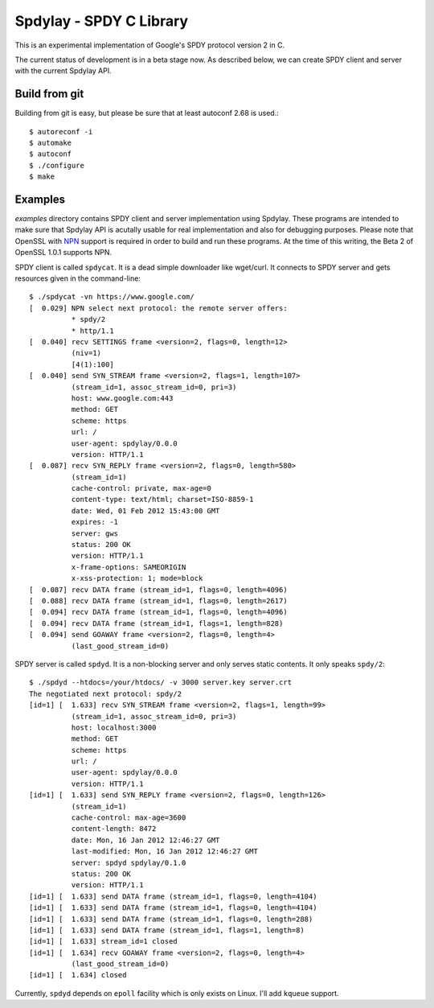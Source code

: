 Spdylay - SPDY C Library
========================

This is an experimental implementation of Google's SPDY protocol
version 2 in C.

The current status of development is in a beta stage now. As described
below, we can create SPDY client and server with the current Spdylay
API.

Build from git
--------------

Building from git is easy, but please be sure that at least autoconf 2.68 is
used.::

    $ autoreconf -i
    $ automake
    $ autoconf
    $ ./configure
    $ make

Examples
--------

*examples* directory contains SPDY client and server implementation
using Spdylay. These programs are intended to make sure that Spdylay
API is acutally usable for real implementation and also for debugging
purposes. Please note that OpenSSL with `NPN
<http://technotes.googlecode.com/git/nextprotoneg.html>`_ support is
required in order to build and run these programs.  At the time of
this writing, the Beta 2 of OpenSSL 1.0.1 supports NPN.

SPDY client is called ``spdycat``. It is a dead simple downloader like
wget/curl. It connects to SPDY server and gets resources given in the
command-line::

    $ ./spdycat -vn https://www.google.com/
    [  0.029] NPN select next protocol: the remote server offers:
              * spdy/2
              * http/1.1
    [  0.040] recv SETTINGS frame <version=2, flags=0, length=12>
              (niv=1)
              [4(1):100]
    [  0.040] send SYN_STREAM frame <version=2, flags=1, length=107>
              (stream_id=1, assoc_stream_id=0, pri=3)
              host: www.google.com:443
              method: GET
              scheme: https
              url: /
              user-agent: spdylay/0.0.0
              version: HTTP/1.1
    [  0.087] recv SYN_REPLY frame <version=2, flags=0, length=580>
              (stream_id=1)
              cache-control: private, max-age=0
              content-type: text/html; charset=ISO-8859-1
              date: Wed, 01 Feb 2012 15:43:00 GMT
              expires: -1
              server: gws
              status: 200 OK
              version: HTTP/1.1
              x-frame-options: SAMEORIGIN
              x-xss-protection: 1; mode=block
    [  0.087] recv DATA frame (stream_id=1, flags=0, length=4096)
    [  0.088] recv DATA frame (stream_id=1, flags=0, length=2617)
    [  0.094] recv DATA frame (stream_id=1, flags=0, length=4096)
    [  0.094] recv DATA frame (stream_id=1, flags=1, length=828)
    [  0.094] send GOAWAY frame <version=2, flags=0, length=4>
              (last_good_stream_id=0)

SPDY server is called ``spdyd``. It is a non-blocking server and only
serves static contents. It only speaks ``spdy/2``::

    $ ./spdyd --htdocs=/your/htdocs/ -v 3000 server.key server.crt
    The negotiated next protocol: spdy/2
    [id=1] [  1.633] recv SYN_STREAM frame <version=2, flags=1, length=99>
              (stream_id=1, assoc_stream_id=0, pri=3)
              host: localhost:3000
              method: GET
              scheme: https
              url: /
              user-agent: spdylay/0.0.0
              version: HTTP/1.1
    [id=1] [  1.633] send SYN_REPLY frame <version=2, flags=0, length=126>
              (stream_id=1)
              cache-control: max-age=3600
              content-length: 8472
              date: Mon, 16 Jan 2012 12:46:27 GMT
              last-modified: Mon, 16 Jan 2012 12:46:27 GMT
              server: spdyd spdylay/0.1.0
              status: 200 OK
              version: HTTP/1.1
    [id=1] [  1.633] send DATA frame (stream_id=1, flags=0, length=4104)
    [id=1] [  1.633] send DATA frame (stream_id=1, flags=0, length=4104)
    [id=1] [  1.633] send DATA frame (stream_id=1, flags=0, length=288)
    [id=1] [  1.633] send DATA frame (stream_id=1, flags=1, length=8)
    [id=1] [  1.633] stream_id=1 closed
    [id=1] [  1.634] recv GOAWAY frame <version=2, flags=0, length=4>
              (last_good_stream_id=0)
    [id=1] [  1.634] closed

Currently, ``spdyd`` depends on ``epoll`` facility which is only
exists on Linux. I'll add ``kqueue`` support.
